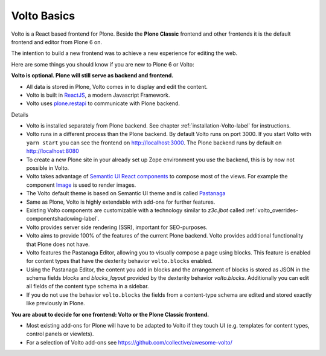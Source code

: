 .. _volto_basics-label:

Volto Basics
============

Volto is a React based frontend for Plone. Beside the **Plone Classic** frontend and other frontends it is the default frontend and editor from Plone 6 on.

The intention to build a new frontend was to achieve a new experience for editing the web.

Here are some things you should know if you are new to Plone 6 or Volto:

**Volto is optional. Plone will still serve as backend and frontend.**

* All data is stored in Plone, Volto comes in to display and edit the content.
* Volto is built in `ReactJS <https://reactjs.org>`_, a modern Javascript Framework.
* Volto uses `plone.restapi <https://plonerestapi.readthedocs.io/>`_ to communicate with Plone backend.

Details

* Volto is installed separately from Plone backend. See chapter :ref:`installation-Volto-label` for instructions.
* Volto runs in a different process than the Plone backend. By default Volto runs on port 3000. If you start Volto with ``yarn start`` you can see the frontend on http://localhost:3000. The Plone backend runs by default on http://localhost:8080
* To create a new Plone site in your already set up Zope environment you use the backend, this is by now not possible in Volto.
* Volto takes advantage of `Semantic UI React components <https://react.semantic-ui.com/>`_ to compose most of the views. For example the component `Image <https://react.semantic-ui.com/elements/image/>`_ is used to render images.
* The Volto default theme is based on Semantic UI theme and is called `Pastanaga <https://youtu.be/wW9mTl1Tavc?t=133>`_
* Same as Plone, Volto is highly extendable with add-ons for further features.
* Existing Volto components are customizable with a technology similar to `z3c.jbot` called :ref:`volto_overrides-componentshadowing-label`.
* Volto provides server side rendering (SSR), important for SEO-purposes.
* Volto aims to provide 100% of the features of the current Plone backend. Volto provides additional functionality that Plone does not have.
* Volto features the Pastanaga Editor, allowing you to visually compose a page using blocks. This feature is enabled for content types that have the dexterity behavior ``volto.blocks`` enabled.
* Using the Pastanaga Editor, the content you add in blocks and the arrangement of blocks is stored as JSON in the schema fields `blocks` and `blocks_layout` provided by the dexterity behavior `volto.blocks`. Additionally you can edit all fields of the content type schema in a sidebar.
* If you do not use the behavior ``volto.blocks`` the fields from a content-type schema are edited and stored exactly like previously in Plone.


**You are about to decide for one frontend: Volto or the Plone Classic frontend.**


* Most existing add-ons for Plone will have to be adapted to Volto if they touch UI (e.g. templates for content types, control panels or viewlets).
* For a selection of Volto add-ons see https://github.com/collective/awesome-volto/
